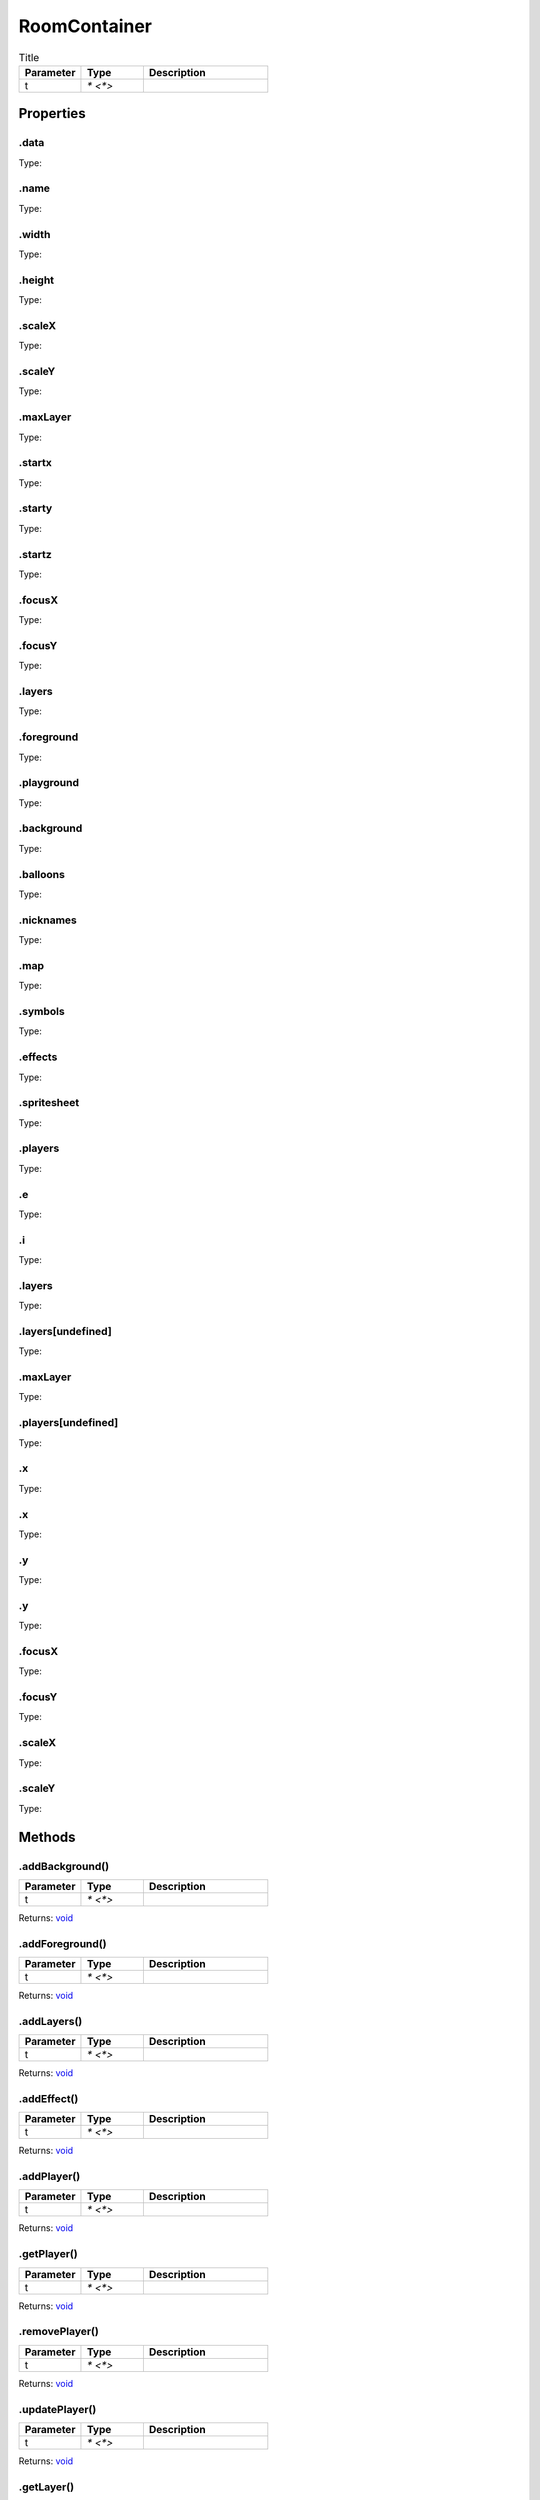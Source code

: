 =============
RoomContainer
=============



.. list-table:: Title
   :widths: 25 25 50
   :header-rows: 1

   * - Parameter
     - Type
     - Description
   * - t
     - `* <*>`
     - 

Properties
==========
.. _RoomContainer.data:


.data
-----
Type: 

.. _RoomContainer.name:


.name
-----
Type: 

.. _RoomContainer.width:


.width
------
Type: 

.. _RoomContainer.height:


.height
-------
Type: 

.. _RoomContainer.scaleX:


.scaleX
-------
Type: 

.. _RoomContainer.scaleY:


.scaleY
-------
Type: 

.. _RoomContainer.maxLayer:


.maxLayer
---------
Type: 

.. _RoomContainer.startx:


.startx
-------
Type: 

.. _RoomContainer.starty:


.starty
-------
Type: 

.. _RoomContainer.startz:


.startz
-------
Type: 

.. _RoomContainer.focusX:


.focusX
-------
Type: 

.. _RoomContainer.focusY:


.focusY
-------
Type: 

.. _RoomContainer.layers:


.layers
-------
Type: 

.. _RoomContainer.foreground:


.foreground
-----------
Type: 

.. _RoomContainer.playground:


.playground
-----------
Type: 

.. _RoomContainer.background:


.background
-----------
Type: 

.. _RoomContainer.balloons:


.balloons
---------
Type: 

.. _RoomContainer.nicknames:


.nicknames
----------
Type: 

.. _RoomContainer.map:


.map
----
Type: 

.. _RoomContainer.symbols:


.symbols
--------
Type: 

.. _RoomContainer.effects:


.effects
--------
Type: 

.. _RoomContainer.spritesheet:


.spritesheet
------------
Type: 

.. _RoomContainer.players:


.players
--------
Type: 

.. _RoomContainer.e:


.e
--
Type: 

.. _RoomContainer.i:


.i
--
Type: 

.. _RoomContainer.layers:


.layers
-------
Type: 

.. _RoomContainer.layers[undefined]:


.layers[undefined]
------------------
Type: 

.. _RoomContainer.maxLayer:


.maxLayer
---------
Type: 

.. _RoomContainer.players[undefined]:


.players[undefined]
-------------------
Type: 

.. _RoomContainer.x:


.x
--
Type: 

.. _RoomContainer.x:


.x
--
Type: 

.. _RoomContainer.y:


.y
--
Type: 

.. _RoomContainer.y:


.y
--
Type: 

.. _RoomContainer.focusX:


.focusX
-------
Type: 

.. _RoomContainer.focusY:


.focusY
-------
Type: 

.. _RoomContainer.scaleX:


.scaleX
-------
Type: 

.. _RoomContainer.scaleY:


.scaleY
-------
Type: 


Methods
=======
.. _RoomContainer.addBackground:

.addBackground()
----------------


.. list-table::
   :widths: 25 25 50
   :header-rows: 1

   * - Parameter
     - Type
     - Description
   * - t
     - `* <*>`
     - 

Returns: `void <https://developer.mozilla.org/en-US/docs/Web/JavaScript/Reference/Global_Objects/undefined>`_

.. _RoomContainer.addForeground:

.addForeground()
----------------


.. list-table::
   :widths: 25 25 50
   :header-rows: 1

   * - Parameter
     - Type
     - Description
   * - t
     - `* <*>`
     - 

Returns: `void <https://developer.mozilla.org/en-US/docs/Web/JavaScript/Reference/Global_Objects/undefined>`_

.. _RoomContainer.addLayers:

.addLayers()
------------


.. list-table::
   :widths: 25 25 50
   :header-rows: 1

   * - Parameter
     - Type
     - Description
   * - t
     - `* <*>`
     - 

Returns: `void <https://developer.mozilla.org/en-US/docs/Web/JavaScript/Reference/Global_Objects/undefined>`_

.. _RoomContainer.addEffect:

.addEffect()
------------


.. list-table::
   :widths: 25 25 50
   :header-rows: 1

   * - Parameter
     - Type
     - Description
   * - t
     - `* <*>`
     - 

Returns: `void <https://developer.mozilla.org/en-US/docs/Web/JavaScript/Reference/Global_Objects/undefined>`_

.. _RoomContainer.addPlayer:

.addPlayer()
------------


.. list-table::
   :widths: 25 25 50
   :header-rows: 1

   * - Parameter
     - Type
     - Description
   * - t
     - `* <*>`
     - 

Returns: `void <https://developer.mozilla.org/en-US/docs/Web/JavaScript/Reference/Global_Objects/undefined>`_

.. _RoomContainer.getPlayer:

.getPlayer()
------------


.. list-table::
   :widths: 25 25 50
   :header-rows: 1

   * - Parameter
     - Type
     - Description
   * - t
     - `* <*>`
     - 

Returns: `void <https://developer.mozilla.org/en-US/docs/Web/JavaScript/Reference/Global_Objects/undefined>`_

.. _RoomContainer.removePlayer:

.removePlayer()
---------------


.. list-table::
   :widths: 25 25 50
   :header-rows: 1

   * - Parameter
     - Type
     - Description
   * - t
     - `* <*>`
     - 

Returns: `void <https://developer.mozilla.org/en-US/docs/Web/JavaScript/Reference/Global_Objects/undefined>`_

.. _RoomContainer.updatePlayer:

.updatePlayer()
---------------


.. list-table::
   :widths: 25 25 50
   :header-rows: 1

   * - Parameter
     - Type
     - Description
   * - t
     - `* <*>`
     - 

Returns: `void <https://developer.mozilla.org/en-US/docs/Web/JavaScript/Reference/Global_Objects/undefined>`_

.. _RoomContainer.getLayer:

.getLayer()
-----------


.. list-table::
   :widths: 25 25 50
   :header-rows: 1

   * - Parameter
     - Type
     - Description
   * - t
     - `* <*>`
     - 

Returns: `void <https://developer.mozilla.org/en-US/docs/Web/JavaScript/Reference/Global_Objects/undefined>`_

.. _RoomContainer.swapLayer:

.swapLayer()
------------


.. list-table::
   :widths: 25 25 50
   :header-rows: 1

   * - Parameter
     - Type
     - Description
   * - t
     - `* <*>`
     - 

Returns: `void <https://developer.mozilla.org/en-US/docs/Web/JavaScript/Reference/Global_Objects/undefined>`_

.. _RoomContainer.addMessage:

.addMessage()
-------------


.. list-table::
   :widths: 25 25 50
   :header-rows: 1

   * - Parameter
     - Type
     - Description
   * - t
     - `* <*>`
     - 

Returns: `void <https://developer.mozilla.org/en-US/docs/Web/JavaScript/Reference/Global_Objects/undefined>`_

.. _RoomContainer.movePlayer:

.movePlayer()
-------------


.. list-table::
   :widths: 25 25 50
   :header-rows: 1

   * - Parameter
     - Type
     - Description
   * - t
     - `* <*>`
     - 

Returns: `void <https://developer.mozilla.org/en-US/docs/Web/JavaScript/Reference/Global_Objects/undefined>`_

.. _RoomContainer.addAnimations:

.addAnimations()
----------------


.. list-table::
   :widths: 25 25 50
   :header-rows: 1

   * - Parameter
     - Type
     - Description
   * - t
     - `* <*>`
     - 

Returns: `void <https://developer.mozilla.org/en-US/docs/Web/JavaScript/Reference/Global_Objects/undefined>`_

.. _RoomContainer.hideSprites:

.hideSprites()
--------------


.. list-table::
   :widths: 25 25 50
   :header-rows: 1

   * - Parameter
     - Type
     - Description
   * - t
     - `* <*>`
     - 

Returns: `void <https://developer.mozilla.org/en-US/docs/Web/JavaScript/Reference/Global_Objects/undefined>`_

.. _RoomContainer.showSprites:

.showSprites()
--------------


.. list-table::
   :widths: 25 25 50
   :header-rows: 1

   * - Parameter
     - Type
     - Description
   * - t
     - `* <*>`
     - 

Returns: `void <https://developer.mozilla.org/en-US/docs/Web/JavaScript/Reference/Global_Objects/undefined>`_

.. _RoomContainer.focus:

.focus()
--------


.. list-table::
   :widths: 25 25 50
   :header-rows: 1

   * - Parameter
     - Type
     - Description
   * - t
     - `* <*>`
     - 

Returns: `void <https://developer.mozilla.org/en-US/docs/Web/JavaScript/Reference/Global_Objects/undefined>`_

.. _RoomContainer.zoom:

.zoom()
-------


.. list-table::
   :widths: 25 25 50
   :header-rows: 1

   * - Parameter
     - Type
     - Description
   * - t
     - `* <*>`
     - 

Returns: `void <https://developer.mozilla.org/en-US/docs/Web/JavaScript/Reference/Global_Objects/undefined>`_

.. _RoomContainer.toggleNicknames:

.toggleNicknames()
------------------


.. list-table::
   :widths: 25 25 50
   :header-rows: 1

   * - Parameter
     - Type
     - Description
   * - t
     - `* <*>`
     - 

Returns: `void <https://developer.mozilla.org/en-US/docs/Web/JavaScript/Reference/Global_Objects/undefined>`_

.. _RoomContainer.toggleBalloons:

.toggleBalloons()
-----------------


.. list-table::
   :widths: 25 25 50
   :header-rows: 1

   * - Parameter
     - Type
     - Description
   * - t
     - `* <*>`
     - 

Returns: `void <https://developer.mozilla.org/en-US/docs/Web/JavaScript/Reference/Global_Objects/undefined>`_

.. _RoomContainer.edit:

.edit()
-------


.. list-table::
   :widths: 25 25 50
   :header-rows: 1

   * - Parameter
     - Type
     - Description
   * - t
     - `* <*>`
     - 

Returns: `void <https://developer.mozilla.org/en-US/docs/Web/JavaScript/Reference/Global_Objects/undefined>`_

